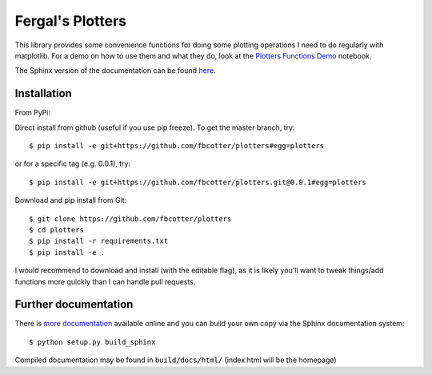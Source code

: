 Fergal's Plotters
=================
This library provides some convenience functions for doing some plotting
operations I need to do regularly with matplotlib. For a demo on how to use
them and what they do, look at the `Plotters Functions Demo`__ notebook.

__ https://github.com/fbcotter/plotters/blob/master/Plotters%20Functions%20Demo.ipynb

The Sphinx version of the documentation can be found `here`__.

__ https://plotters.readthedocs.io

.. _installation-label:

Installation
------------
From PyPi:

.. code: bash
    
    $ pip install fbc.plotters
    
Direct install from github (useful if you use pip freeze). To get the master
branch, try::

    $ pip install -e git+https://github.com/fbcotter/plotters#egg=plotters

or for a specific tag (e.g. 0.0.1), try::

    $ pip install -e git+https://github.com/fbcotter/plotters.git@0.0.1#egg=plotters

Download and pip install from Git::

    $ git clone https://github.com/fbcotter/plotters
    $ cd plotters
    $ pip install -r requirements.txt
    $ pip install -e .

I would recommend to download and install (with the editable flag), as it is
likely you'll want to tweak things/add functions more quickly than I can handle
pull requests.

Further documentation
---------------------

There is `more documentation <http://plotters.readthedocs.io>`_
available online and you can build your own copy via the Sphinx documentation
system::

    $ python setup.py build_sphinx

Compiled documentation may be found in ``build/docs/html/`` (index.html will be
the homepage)
